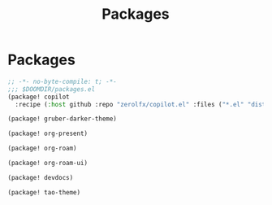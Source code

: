 #+title: Packages

* Packages

#+begin_src emacs-lisp :tangle yes
;; -*- no-byte-compile: t; -*-
;;; $DOOMDIR/packages.el
(package! copilot
  :recipe (:host github :repo "zerolfx/copilot.el" :files ("*.el" "dist")))

(package! gruber-darker-theme)

(package! org-present)

(package! org-roam)

(package! org-roam-ui)

(package! devdocs)

(package! tao-theme)
#+end_src
